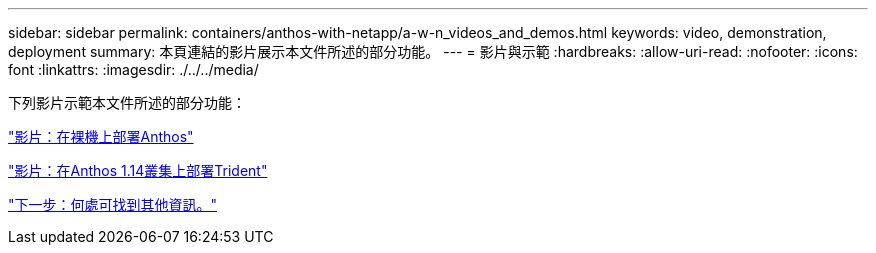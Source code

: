 ---
sidebar: sidebar 
permalink: containers/anthos-with-netapp/a-w-n_videos_and_demos.html 
keywords: video, demonstration, deployment 
summary: 本頁連結的影片展示本文件所述的部分功能。 
---
= 影片與示範
:hardbreaks:
:allow-uri-read: 
:nofooter: 
:icons: font
:linkattrs: 
:imagesdir: ./../../media/


[role="lead"]
下列影片示範本文件所述的部分功能：

link:a-w-n_videos_baremetal_install.html["影片：在裸機上部署Anthos"]

link:https://netapp.hosted.panopto.com/Panopto/Pages/Viewer.aspx?id=8ea4c03a-85e9-4d90-bf3c-afb6011b051c["影片：在Anthos 1.14叢集上部署Trident"]

link:a-w-n_additional_information.html["下一步：何處可找到其他資訊。"]
